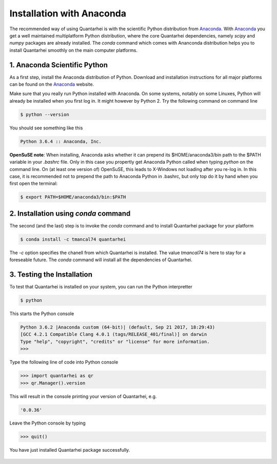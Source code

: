 Installation with Anaconda
==========================

The recommended way of using Quantarhei is with the scientific Python 
distribution from Anaconda_. With Anaconda_ you get a well maintained
multiplatform Python distribution, where the core Quantarhei dependencies,
namely `scipy` and `numpy` packages are already installed. The `conda`
command which comes with Ananconda distribution helps you to install
Quantarhei smoothly on the main computer platforms.


1. Anaconda Scientific Python
-----------------------------

As a first step, install the Anaconda distribution of Python. Download and 
installation instructions for all major platforms can be found on the
Anaconda_ website.

Make sure that you really run Python installed with Anaconda. On some systems,
notably on some Linuxes, Python will already be installed when you first
log in. It might however by Python 2. Try the following command on command
line

.. code:: bash

    $ python --version
    
You should see something like this

.. code:: bash

    Python 3.6.4 :: Anaconda, Inc.
    
    
**OpenSuSE note**: When installing, Anaconda asks whether it can prepend its
$HOME/anaconda3/bin path to the $PATH variable in your `.bashrc` file. 
Only in this case you propertly get Anaconda Python called when typing `python`
on the command line. On (at least one version of) OpenSuSE, this leads to
X-Windows not loading after you re-log in. In this case, it is recommended not
to prepend the path to Anaconda Python in .bashrc, but only top do it by 
hand when you first open the terminal:

.. code:: bash

    $ export PATH=$HOME/anaconda3/bin:$PATH 


2. Installation using `conda` command
-------------------------------------

The second (and the last) step is to invoke the `conda` command and to install
Quantarhei package for your platform

.. code:: bash

    $ conda install -c tmancal74 quantarhei 
    
The `-c` option specifies the chanell from which Quantarhei is installed. The
value `tmancal74` is here to stay for a foreseable future.
The `conda` command will install all the dependencies of Quantarhei.


3. Testing the Installation
---------------------------

To test that Quantarhei is installed on your system, you can run the Python
interpretter

.. code:: bash

    $ python
    
This starts the Python console

.. code:: bash

    Python 3.6.2 |Anaconda custom (64-bit)| (default, Sep 21 2017, 18:29:43) 
    [GCC 4.2.1 Compatible Clang 4.0.1 (tags/RELEASE_401/final)] on darwin
    Type "help", "copyright", "credits" or "license" for more information.
    >>>
    
Type the following line of code into Python console

.. code:: python

    >>> import quantarhei as qr
    >>> qr.Manager().version
    
This will result in the console printing your version of Quantarhei, e.g.

.. code:: python

    '0.0.36'
    
Leave the Python console by typing

.. code:: python

    >>> quit()
    
    
You have just installed Quantarhei package successfully.
     


 .. _Anaconda: http://www.anaconda.com
